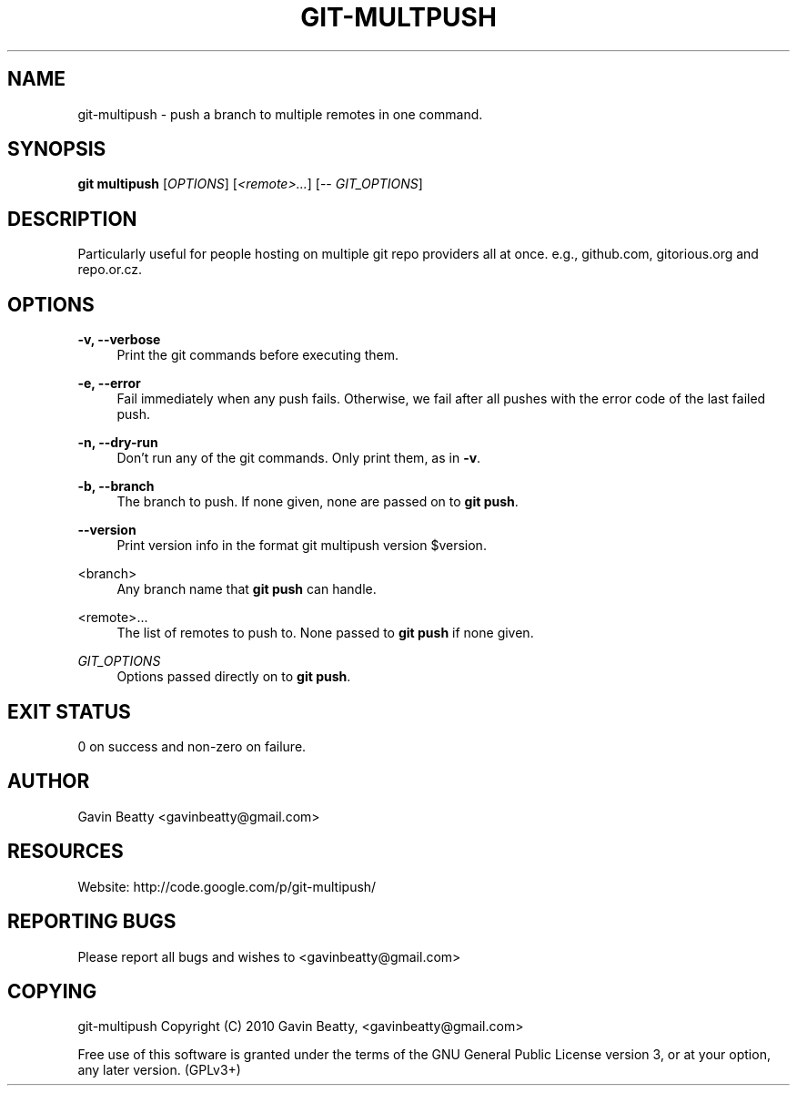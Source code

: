 '\" t
.\"     Title: git-multpush
.\"    Author: [see the "AUTHOR" section]
.\" Generator: DocBook XSL Stylesheets v1.75.2 <http://docbook.sf.net/>
.\"      Date: 02/16/2010
.\"    Manual: \ \&
.\"    Source: \ \&
.\"  Language: English
.\"
.TH "GIT\-MULTPUSH" "1" "02/16/2010" "\ \&" "\ \&"
.\" -----------------------------------------------------------------
.\" * set default formatting
.\" -----------------------------------------------------------------
.\" disable hyphenation
.nh
.\" disable justification (adjust text to left margin only)
.ad l
.\" -----------------------------------------------------------------
.\" * MAIN CONTENT STARTS HERE *
.\" -----------------------------------------------------------------
.SH "NAME"
git-multipush \- push a branch to multiple remotes in one command\&.
.SH "SYNOPSIS"
.sp
\fBgit multipush\fR [\fIOPTIONS\fR] [\fI<remote>\&...\fR] [\-\- \fIGIT_OPTIONS\fR]
.SH "DESCRIPTION"
.sp
Particularly useful for people hosting on multiple git repo providers all at once\&. e\&.g\&., github\&.com, gitorious\&.org and repo\&.or\&.cz\&.
.SH "OPTIONS"
.PP
\fB\-v, \-\-verbose\fR
.RS 4
Print the git commands before executing them\&.
.RE
.PP
\fB\-e, \-\-error\fR
.RS 4
Fail immediately when any push fails\&. Otherwise, we fail after all pushes with the error code of the last failed push\&.
.RE
.PP
\fB\-n, \-\-dry\-run\fR
.RS 4
Don\(cqt run any of the git commands\&. Only print them, as in
\fB\-v\fR\&.
.RE
.PP
\fB\-b, \-\-branch\fR
.RS 4
The branch to push\&. If none given, none are passed on to
\fBgit push\fR\&.
.RE
.PP
\fB\-\-version\fR
.RS 4
Print version info in the format
git multipush version $version\&.
.RE
.PP
<branch>
.RS 4
Any branch name that
\fBgit push\fR
can handle\&.
.RE
.PP
<remote>\&.\&.\&.
.RS 4
The list of remotes to push to\&. None passed to
\fBgit push\fR
if none given\&.
.RE
.PP
\fIGIT_OPTIONS\fR
.RS 4
Options passed directly on to
\fBgit push\fR\&.
.RE
.SH "EXIT STATUS"
.sp
0 on success and non\-zero on failure\&.
.SH "AUTHOR"
.sp
Gavin Beatty <gavinbeatty@gmail\&.com>
.SH "RESOURCES"
.sp
Website: http://code\&.google\&.com/p/git\-multipush/
.SH "REPORTING BUGS"
.sp
Please report all bugs and wishes to <gavinbeatty@gmail\&.com>
.SH "COPYING"
.sp
git\-multipush Copyright (C) 2010 Gavin Beatty, <gavinbeatty@gmail\&.com>
.sp
Free use of this software is granted under the terms of the GNU General Public License version 3, or at your option, any later version\&. (GPLv3+)
